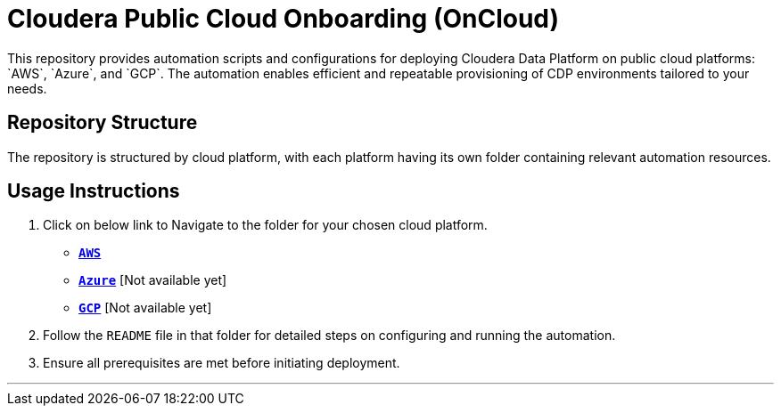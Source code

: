 = Cloudera Public Cloud Onboarding (OnCloud)
This repository provides automation scripts and configurations for deploying Cloudera Data Platform on public cloud platforms: `AWS`, `Azure`, and `GCP`. The automation enables efficient and repeatable provisioning of CDP environments tailored to your needs.

////
== Supported Cloud Platforms
* **AWS**: Automate CDP deployment on Amazon Web Services.
* **Azure**: Automate CDP deployment on Microsoft Azure.
* **GCP**: Automate CDP deployment on Google Cloud Platform.
////

== Repository Structure
The repository is structured by cloud platform, with each platform having its own folder containing relevant automation resources.

== Usage Instructions
1. Click on below link to Navigate to the folder for your chosen cloud platform.
* link:./AWS/[**`AWS`**]
* link:./AZURE/[**`Azure`**] [Not available yet]
* link:./GCP/[**`GCP`**]  [Not available yet]

2. Follow the `README` file in that folder for detailed steps on configuring and running the automation.
3. Ensure all prerequisites are met before initiating deployment.

---
